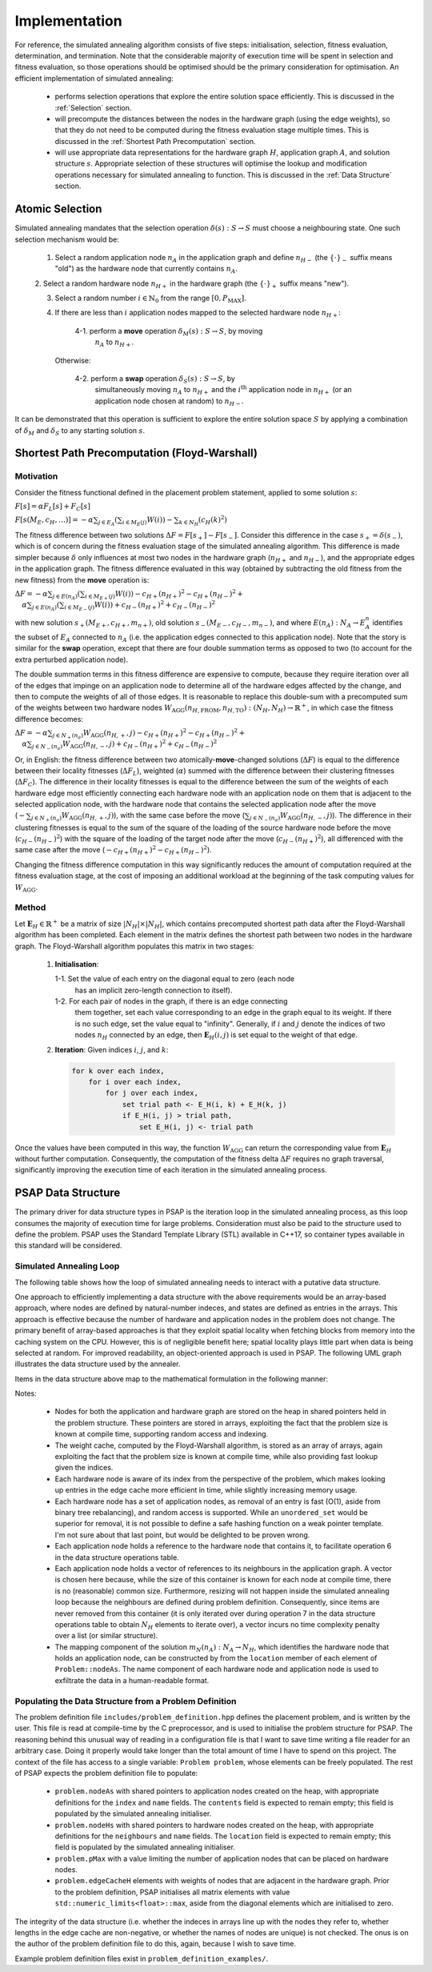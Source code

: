 Implementation
==============

For reference, the simulated annealing algorithm consists of five steps:
initialisation, selection, fitness evaluation, determination, and
termination. Note that the considerable majority of execution time will be
spent in selection and fitness evaluation, so those operations should be
optimised should be the primary consideration for optimisation. An efficient
implementation of simulated annealing:

 - performs selection operations that explore the entire solution space
   efficiently. This is discussed in the :ref:`Selection` section.

 - will precompute the distances between the nodes in the hardware graph (using
   the edge weights), so that they do not need to be computed during the
   fitness evaluation stage multiple times. This is discussed in the
   :ref:`Shortest Path Precomputation` section.

 - will use appropriate data representations for the hardware graph :math:`H`,
   application graph :math:`A`, and solution structure :math:`s`. Appropriate
   selection of these structures will optimise the lookup and modification
   operations necessary for simulated annealing to function. This is discussed
   in the :ref:`Data Structure` section.

.. _Selection:

Atomic Selection
----------------

Simulated annealing mandates that the selection operation :math:`\delta(s):S\to
S` must choose a neighbouring state. One such selection mechanism would be:

 1. Select a random application node :math:`n_A` in the application graph and
    define :math:`n_{H-}` (the :math:`\{\cdot\}_-` suffix means "old") as the
    hardware node that currently contains :math:`n_A`.

 2. Select a random hardware node :math:`n_{H+}` in the hardware graph (the
 :math:`\{\cdot\}_+` suffix means "new").

 3. Select a random number :math:`i\in\mathbb{N}_0` from the range
    :math:`[0,P_\mathrm{MAX}]`.

 4. If there are less than :math:`i` application nodes mapped to the selected
    hardware node :math:`n_{H+}`:

      4-1. perform a **move** operation :math:`\delta_M(s):S\to S`, by moving
           :math:`n_A` to :math:`n_{H+}`.

    Otherwise:

      4-2. perform a **swap** operation :math:`\delta_S(s):S\to S`, by
           simultaneously moving :math:`n_A` to :math:`n_{H+}` and the
           :math:`i^\mathrm{th}` application node in :math:`n_{H+}` (or an
           application node chosen at random) to :math:`n_{H-}`.

It can be demonstrated that this operation is sufficient to explore the entire
solution space :math:`S` by applying a combination of :math:`\delta_M` and
:math:`\delta_S` to any starting solution :math:`s`.

.. _Shortest Path Precomputation:

Shortest Path Precomputation (Floyd-Warshall)
---------------------------------------------

Motivation
++++++++++

Consider the fitness functional defined in the placement problem statement,
applied to some solution :math:`s`:

:math:`F[s]=\alpha F_L[s]+F_C[s]`

:math:`F[s(M_E,c_H,\ldots)]=-\alpha\sum_{j\in E_A}\left(\sum_{i\in M_E(j)}W(i)
\right)-\sum_{k\in N_H}\left(c_H(k)^2\right)`

The fitness difference between two solutions :math:`\Delta
F=F[s_+]-F[s_-]`. Consider this difference in the case :math:`s_+=\delta(s_-)`,
which is of concern during the fitness evaluation stage of the simulated
annealing algorithm. This difference is made simpler because :math:`\delta`
only influences at most two nodes in the hardware graph (:math:`n_{H+}` and
:math:`n_{H-}`), and the appropriate edges in the application graph. The
fitness difference evaluated in this way (obtained by subtracting the old
fitness from the new fitness) from the **move** operation is:

:math:`\Delta F=-\alpha\sum_{j\in E(n_A)}\left(\sum_{i\in M_{E+}(j)}W(i)\right)
-c_{H+}(n_{H+})^2-c_{H+}(n_{H-})^2+`
:math:`\quad\alpha\sum_{j\in E(n_A)}\left(\sum_{i\in M_{E-}(j)}W(i)\right)+
c_{H-}(n_{H+})^2+c_{H-}(n_{H-})^2`

with new solution :math:`s_+(M_{E+},c_{H+},m_{n+})`, old solution
:math:`s_-(M_{E-},c_{H-},m_{n-})`, and where :math:`E(n_A):N_A\to E_A^n`
identifies the subset of :math:`E_A` connected to :math:`n_A` (i.e. the
application edges connected to this application node). Note that the story is
similar for the **swap** operation, except that there are four double summation
terms as opposed to two (to account for the extra perturbed application node).

The double summation terms in this fitness difference are expensive to compute,
because they require iteration over all of the edges that impinge on an
application node to determine all of the hardware edges affected by the change,
and then to compute the weights of all of those edges. It is reasonable to
replace this double-sum with a precomputed sum of the weights between two
hardware nodes
:math:`W_\mathrm{AGG}(n_{H,\mathrm{FROM}},n_{H,\mathrm{TO}}):(N_H,N_H)\to
\mathbb{R}^+`, in which case the fitness difference becomes:

:math:`\Delta F=-\alpha\sum_{j\in N_+(n_a)}W_\mathrm{AGG}(n_{H,+},j)-c_{H+}
(n_{H+})^2-c_{H+}(n_{H-})^2+`
:math:`\quad\alpha\sum_{j\in N_-(n_a)}W_\mathrm{AGG}(n_{H,-},j)+c_{H-}
(n_{H+})^2+c_{H-}(n_{H-})^2`

Or, in English: the fitness difference between two atomically-**move**-changed
solutions (:math:`\Delta F`) is equal to the difference between their locality
fitnesses (:math:`\Delta F_L`), weighted (:math:`\alpha`) summed with the
difference between their clustering fitnesses (:math:`\Delta F_C`). The
difference in their locality fitnesses is equal to the difference between the
sum of the weights of each hardware edge most efficiently connecting each
hardware node with an application node on them that is adjacent to the selected
application node, with the hardware node that contains the selected application
node after the move (:math:`-\sum_{j\in N_+(n_a)}W_\mathrm{AGG}(n_{H,+},j)`),
with the same case before the move (:math:`\sum_{j\in
N_-(n_a)}W_\mathrm{AGG}(n_{H,-},j)`). The difference in their clustering
fitnesses is equal to the sum of the square of the loading of the source
hardware node before the move (:math:`c_{H-}(n_{H-})^2`) with the square of the
loading of the target node after the move (:math:`c_{H-}(n_{H+})^2`), all
differenced with the same case after the move (:math:`-c_{H+}
(n_{H+})^2-c_{H+}(n_{H-})^2`).

Changing the fitness difference computation in this way significantly reduces
the amount of computation required at the fitness evaluation stage, at the cost
of imposing an additional workload at the beginning of the task computing
values for :math:`W_\mathrm{AGG}`.

Method
++++++

Let :math:`\mathbf{E}_H\in\mathbb{R}^{+}` be a matrix of size
:math:`|N_H|\times|N_H|`, which contains precomputed shortest path data after
the Floyd-Warshall algorithm has been completed. Each element in the matrix
defines the shortest path between two nodes in the hardware graph. The
Floyd-Warshall algorithm populates this matrix in two stages:

 1. **Initialisation**:

    1-1. Set the value of each entry on the diagonal equal to zero (each node
         has an implicit zero-length connection to itself).

    1-2. For each pair of nodes in the graph, if there is an edge connecting
         them together, set each value corresponding to an edge in the graph
         equal to its weight. If there is no such edge, set the value equal to
         "infinity". Generally, if :math:`i` and :math:`j` denote the indices
         of two nodes :math:`n_H` connected by an edge, then
         :math:`\mathbf{E}_H(i, j)` is set equal to the weight of that edge.

 2. **Iteration**: Given indices :math:`i`, :math:`j`, and :math:`k`:

    .. code-block::

       for k over each index,
           for i over each index,
               for j over each index,
                   set trial path <- E_H(i, k) + E_H(k, j)
                   if E_H(i, j) > trial path,
                       set E_H(i, j) <- trial path

Once the values have been computed in this way, the function
:math:`W_\mathrm{AGG}` can return the corresponding value from
:math:`\mathbf{E}_H` without further computation. Consequently, the computation
of the fitness delta :math:`\Delta F` requires no graph traversal,
significantly improving the execution time of each iteration in the simulated
annealing process.

.. _Data Structure:

PSAP Data Structure
-------------------

The primary driver for data structure types in PSAP is the iteration loop in
the simulated annealing process, as this loop consumes the majority of
execution time for large problems. Consideration must also be paid to the
structure used to define the problem. PSAP uses the Standard Template Library
(STL) available in C++17, so container types available in this standard will be
considered.

Simulated Annealing Loop
++++++++++++++++++++++++

The following table shows how the loop of simulated annealing needs to interact
with a putative data structure.

.. csv-table:: Data Structure Operations in the Inner Simulated Annealing Loop
   :widths: 5 35 60
   :file: data_structure_table.csv
   :header-rows: 1

One approach to efficiently implementing a data structure with the above
requirements would be an array-based approach, where nodes are defined by
natural-number indeces, and states are defined as entries in the arrays. This
approach is effective because the number of hardware and application nodes in
the problem does not change. The primary benefit of array-based approaches is
that they exploit spatial locality when fetching blocks from memory into the
caching system on the CPU. However, this is of negligible benefit here; spatial
locality plays little part when data is being selected at random. For improved
readability, an object-oriented approach is used in PSAP. The following UML
graph illustrates the data structure used by the annealer.

.. graphviz::

   digraph G {
   fontname="Inconsolata"
   fontsize=11;

   /* Class definitions (as graph nodes) */
   node[color="#005500",
        fillcolor="#DBFFDE:#A8FF8F",
        fontname="Inconsolata",
        fontsize=11,
        gradientangle=270,
        margin=0,
        shape="rect",
        style="filled"];

   NodeH[label=<<TABLE BORDER="0" CELLBORDER="1" CELLSPACING="0">
   <TR><TD>NodeH</TD></TR>
   <TR><TD ALIGN="LEFT">
   + contents: set&lt;weak_ptr&lt;NodeA&gt;&gt;<BR ALIGN="LEFT"/>
   + name: string<BR ALIGN="LEFT"/>
   + index: unsigned<BR ALIGN="LEFT"/>
   </TD></TR>
   <TR><TD ALIGN="TEXT">
   None<BR ALIGN="TEXT"/>
   </TD></TR>
   <TR><TD ALIGN="TEXT">
   Node in the Hardware graph.<BR ALIGN="TEXT"/>
   </TD></TR></TABLE>>];

   NodeA[label=<<TABLE BORDER="0" CELLBORDER="1" CELLSPACING="0">
   <TR><TD>NodeA</TD></TR>
   <TR><TD ALIGN="LEFT">
   + location: weak_ptr&lt;NodeH&gt;<BR ALIGN="LEFT"/>
   + name: string<BR ALIGN="LEFT"/>
   + neighbours: vector&lt;weak_ptr&lt;NodeA&gt;&gt;<BR ALIGN="LEFT"/>
   </TD></TR>
   <TR><TD ALIGN="TEXT">
   None<BR ALIGN="TEXT"/>
   </TD></TR>
   <TR><TD ALIGN="TEXT">
   Node in the Application graph.<BR ALIGN="TEXT"/>
   </TD></TR></TABLE>>];

   Problem[label=<<TABLE BORDER="0" CELLBORDER="1" CELLSPACING="0">
   <TR><TD>Problem</TD></TR>
   <TR><TD ALIGN="LEFT">
   + nodeAs: array&lt;shared_ptr&lt;NodeA&gt;,X&gt;<BR ALIGN="LEFT"/>
   + nodeHs: array&lt;shared_ptr&lt;NodeH&gt;,Y&gt;<BR ALIGN="LEFT"/>
   + edgeCacheH: array&lt;array&lt;float,X&gt;,X&gt;<BR ALIGN="LEFT"/>
   + pMax: unsigned<BR ALIGN="LEFT"/>
   </TD></TR>
   <TR><TD ALIGN="TEXT">
   None<BR ALIGN="TEXT"/>
   </TD></TR>
   <TR><TD ALIGN="TEXT">
   Problem definition. X and Y define<BR ALIGN="TEXT"/>
   the problem size, and are known at<BR ALIGN="TEXT"/>
   compile time.<BR ALIGN="TEXT"/>
   </TD></TR></TABLE>>];

   /* Relationships */
   edge[color="#000000",
        fontname="Inconsolata",
        fontsize=11];

   /* One-to-many containment definitions. */
   {
       edge[arrowhead="diamond"];
       Problem -> NodeH;
       Problem -> NodeA;
   }

   /* Weak references (one-to-many) */
   {
       edge[arrowhead="odiamond"];
       NodeH -> NodeA[constraint=false];
   }

   /* Weak references (one-to-one) */
   {
       edge[arrowhead="vee"];
       NodeA -> NodeH[constraint=false];
   }

   }

Items in the data structure above map to the mathematical formulation in the
following manner:

.. csv-table:: Mapping between symbols in the mathematical model to data
               structures
   :widths: 10 25 65
   :file: math_data_mapping.csv
   :header-rows: 1

Notes:

 - Nodes for both the application and hardware graph are stored on the heap in
   shared pointers held in the problem structure. These pointers are stored in
   arrays, exploiting the fact that the problem size is known at compile time,
   supporting random access and indexing.

 - The weight cache, computed by the Floyd-Warshall algorithm, is stored as an
   array of arrays, again exploiting the fact that the problem size is known at
   compile time, while also providing fast lookup given the indices.

 - Each hardware node is aware of its index from the perspective of the
   problem, which makes looking up entries in the edge cache more efficient in
   time, while slightly increasing memory usage.

 - Each hardware node has a set of application nodes, as removal of an entry is
   fast (O(1), aside from binary tree rebalancing), and random access is
   supported. While an ``unordered_set`` would be superior for removal, it is
   not possible to define a safe hashing function on a weak pointer
   template. I'm not sure about that last point, but would be delighted to be
   proven wrong.

 - Each application node holds a reference to the hardware node that contains
   it, to facilitate operation 6 in the data structure operations table.

 - Each application node holds a vector of references to its neighbours in the
   application graph. A vector is chosen here because, while the size of this
   container is known for each node at compile time, there is no (reasonable)
   common size. Furthermore, resizing will not happen inside the simulated
   annealing loop because the neighbours are defined during problem
   definition. Consequently, since items are never removed from this container
   (it is only iterated over during operation 7 in the data structure
   operations table to obtain :math:`N_H` elements to iterate over), a vector
   incurs no time complexity penalty over a list (or similar structure).

 - The mapping component of the solution :math:`m_N(n_A):N_A\to N_H`, which
   identifies the hardware node that holds an application node, can be
   constructed by from the ``location`` member of each element of
   ``Problem::nodeAs``. The name component of each hardware node and
   application node is used to exfiltrate the data in a human-readable format.

Populating the Data Structure from a Problem Definition
+++++++++++++++++++++++++++++++++++++++++++++++++++++++

The problem definition file ``includes/problem_definition.hpp`` defines the
placement problem, and is written by the user. This file is read at
compile-time by the C preprocessor, and is used to initialise the problem
structure for PSAP. The reasoning behind this unusual way of reading in a
configuration file is that I want to save time writing a file reader for an
arbitrary case. Doing it properly would take longer than the total amount of
time I have to spend on this project. The context of the file has access to a
single variable: ``Problem problem``, whose elements can be freely
populated. The rest of PSAP expects the problem definition file to populate:

 - ``problem.nodeAs`` with shared pointers to application nodes created on the
   heap, with appropriate definitions for the ``index`` and ``name``
   fields. The ``contents`` field is expected to remain empty; this field is
   populated by the simulated annealing initialiser.

 - ``problem.nodeHs`` with shared pointers to hardware nodes created on the
   heap, with appropriate definitions for the ``neighbours`` and ``name``
   fields. The ``location`` field is expected to remain empty; this field is
   populated by the simulated annealing initialiser.

 - ``problem.pMax`` with a value limiting the number of application nodes that
   can be placed on hardware nodes.

 - ``problem.edgeCacheH`` elements with weights of nodes that are adjacent in
   the hardware graph. Prior to the problem definition, PSAP initialises all
   matrix elements with value ``std::numeric_limits<float>::max``, aside from
   the diagonal elements which are initialised to zero.

The integrity of the data structure (i.e. whether the indeces in arrays line up
with the nodes they refer to, whether lengths in the edge cache are
non-negative, or whether the names of nodes are unique) is not checked. The
onus is on the author of the problem definition file to do this, again, because
I wish to save time.

Example problem definition files exist in ``problem_definition_examples/``.

